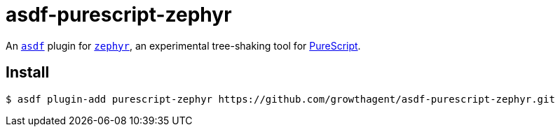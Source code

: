 asdf-purescript-zephyr
======================

An https://asdf-vm.com/[`asdf`] plugin for https://github.com/coot/zephyr[`zephyr`], an experimental tree-shaking tool for https://github.com/purescript/purescript[PureScript].

== Install

[source,shell-session]
----
$ asdf plugin-add purescript-zephyr https://github.com/growthagent/asdf-purescript-zephyr.git
----
